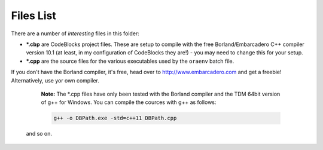 Files List
==========

There are a number of *interesting* files in this folder:

- **\*.cbp** are CodeBlocks project files. These are setup to compile with the free Borland/Embarcadero C++ compiler version 10.1 (at least, in my configuration of CodeBlocks they are!) - you may need to change this for your setup.
- **\*.cpp** are the source files for the various executables used by the ``oraenv`` batch file.

If you don't have the Borland compiler, it's free, head over to http://www.embarcadero.com and get a freebie! Alternatively, use yor own compiler.

  **Note:** The *.cpp files have only been tested with the Borland compiler and the TDM 64bit version of g++ for Windows. You can compile the cources with g++ as follows:
  
  ..  code-block:: none
  
      g++ -o DBPath.exe -std=c++11 DBPath.cpp
      
 and so on.
